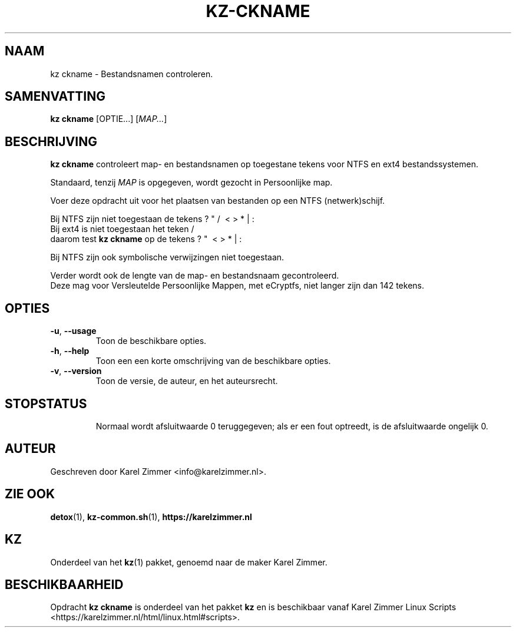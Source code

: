 .\"############################################################################
.\"# Man-pagina voor kz ckname.
.\"#
.\"# Geschreven door Karel Zimmer <info@karelzimmer.nl>.
.\"############################################################################
.\"
.TH KZ-CKNAME 1 "" "kz 365" "KZ Handleiding"
.\"
.\"
.SH NAAM
kz ckname \- Bestandsnamen controleren.
.\"
.\"
.SH SAMENVATTING
.B kz ckname
[OPTIE...] [\fIMAP...\fR]
.\"
.\"
.SH BESCHRIJVING
\fBkz ckname\fR controleert map- en bestandsnamen op toegestane tekens voor
NTFS en ext4 bestandssystemen.
.sp
Standaard, tenzij \fIMAP\fR is opgegeven, wordt gezocht in Persoonlijke map.
.sp
Voer deze opdracht uit voor het plaatsen van bestanden op een NTFS
(netwerk)schijf.
.sp
Bij NTFS zijn niet toegestaan de tekens ? " / \ < > * | :
.br
Bij ext4   is niet toegestaan het teken     /
.br
daarom test \fBkz ckname\fR op de tekens      ? "   \ < > * | :
.sp
Bij NTFS zijn ook symbolische verwijzingen niet toegestaan.
.sp
Verder wordt ook de lengte van de map- en bestandsnaam gecontroleerd.
.br
Deze mag voor Versleutelde Persoonlijke Mappen, met eCryptfs, niet langer zijn
dan 142 tekens.
.\"
.\"
.SH OPTIES
.TP
\fB-u\fR, \fB--usage\fR
Toon de beschikbare opties.
.TP
\fB-h\fR, \fB--help\fR
Toon een een korte omschrijving van de beschikbare opties.
.TP
\fB-v\fR, \fB--version\fR
Toon de versie, de auteur, en het auteursrecht.
.TP
.\"
.\"
.SH STOPSTATUS
Normaal wordt afsluitwaarde 0 teruggegeven; als er een fout optreedt, is de
afsluitwaarde ongelijk 0.
.\"
.\"
.SH AUTEUR
Geschreven door Karel Zimmer <info@karelzimmer.nl>.
.\"
.\"
.SH ZIE OOK
\fBdetox\fR(1),
\fBkz-common.sh\fR(1),
\fBhttps://karelzimmer.nl\fR
.\"
.\"
.SH KZ
Onderdeel van het \fBkz\fR(1) pakket, genoemd naar de maker Karel Zimmer.
.\"
.\"
.SH BESCHIKBAARHEID
Opdracht \fBkz ckname\fR is onderdeel van het pakket \fBkz\fR en is
beschikbaar vanaf Karel Zimmer Linux Scripts
<https://karelzimmer.nl/html/linux.html#scripts>.
